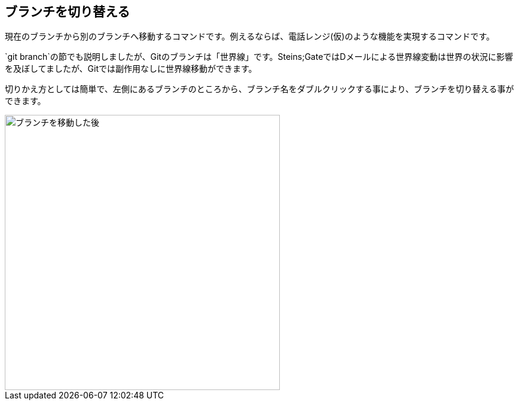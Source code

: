 [[git-checkout]]

== ブランチを切り替える

現在のブランチから別のブランチへ移動するコマンドです。例えるならば、電話レンジ(仮)のような機能を実現するコマンドです。

`git branch`の節でも説明しましたが、Gitのブランチは「世界線」です。Steins;GateではDメールによる世界線変動は世界の状況に影響を及ぼしてましたが、Gitでは副作用なしに世界線移動ができます。

切りかえ方としては簡単で、左側にあるブランチのところから、ブランチ名をダブルクリックする事により、ブランチを切り替える事ができます。

image::img/git-checkout/git-checkout-after.png[ブランチを移動した後, 460]
